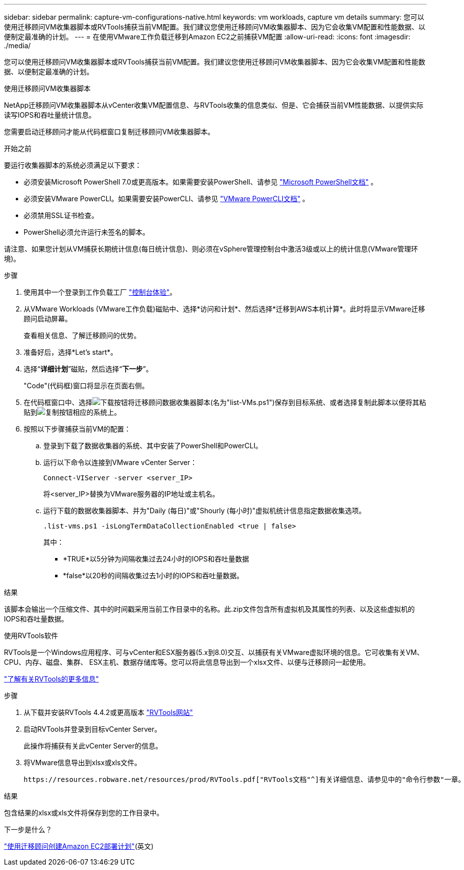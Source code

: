 ---
sidebar: sidebar 
permalink: capture-vm-configurations-native.html 
keywords: vm workloads, capture vm details 
summary: 您可以使用迁移顾问VM收集器脚本或RVTools捕获当前VM配置。我们建议您使用迁移顾问VM收集器脚本、因为它会收集VM配置和性能数据、以便制定最准确的计划。 
---
= 在使用VMware工作负载迁移到Amazon EC2之前捕获VM配置
:allow-uri-read: 
:icons: font
:imagesdir: ./media/


[role="lead"]
您可以使用迁移顾问VM收集器脚本或RVTools捕获当前VM配置。我们建议您使用迁移顾问VM收集器脚本、因为它会收集VM配置和性能数据、以便制定最准确的计划。

[role="tabbed-block"]
====
.使用迁移顾问VM收集器脚本
--
NetApp迁移顾问VM收集器脚本从vCenter收集VM配置信息、与RVTools收集的信息类似、但是、它会捕获当前VM性能数据、以提供实际读写IOPS和吞吐量统计信息。

您需要启动迁移顾问才能从代码框窗口复制迁移顾问VM收集器脚本。

.开始之前
要运行收集器脚本的系统必须满足以下要求：

* 必须安装Microsoft PowerShell 7.0或更高版本。如果需要安装PowerShell、请参见 https://learn.microsoft.com/en-us/powershell/scripting/install/installing-powershell?view=powershell-7.4["Microsoft PowerShell文档"^] 。
* 必须安装VMware PowerCLI。如果需要安装PowerCLI、请参见 https://docs.vmware.com/en/VMware-vSphere/7.0/com.vmware.esxi.install.doc/GUID-F02D0C2D-B226-4908-9E5C-2E783D41FE2D.html["VMware PowerCLI文档"^] 。
* 必须禁用SSL证书检查。
* PowerShell必须允许运行未签名的脚本。


请注意、如果您计划从VM捕获长期统计信息(每日统计信息)、则必须在vSphere管理控制台中激活3级或以上的统计信息(VMware管理环境)。

.步骤
. 使用其中一个登录到工作负载工厂 https://docs.netapp.com/us-en/workload-setup-admin/console-experiences.html["控制台体验"^]。
. 从VMware Workloads (VMware工作负载)磁贴中、选择*访问和计划*、然后选择*迁移到AWS本机计算*。此时将显示VMware迁移顾问启动屏幕。
+
查看相关信息、了解迁移顾问的优势。

. 准备好后，选择*Let's start*。
. 选择“*详细计划*”磁贴，然后选择“*下一步*”。
+
"Code"(代码框)窗口将显示在页面右侧。

. 在代码框窗口中、选择image:button-download-codebox.png["下载按钮"]将迁移顾问数据收集器脚本(名为"list-VMs.ps1")保存到目标系统、或者选择复制此脚本以便将其粘贴到image:button-copy-codebox.png["复制按钮"]相应的系统上。
. 按照以下步骤捕获当前VM的配置：
+
.. 登录到下载了数据收集器的系统、其中安装了PowerShell和PowerCLI。
.. 运行以下命令以连接到VMware vCenter Server：
+
 Connect-VIServer -server <server_IP>
+
将<server_IP>替换为VMware服务器的IP地址或主机名。

.. 运行下载的数据收集器脚本、并为"Daily (每日)"或"Shourly (每小时)"虚拟机统计信息指定数据收集选项。
+
 .list-vms.ps1 -isLongTermDataCollectionEnabled <true | false>
+
其中：

+
*** *TRUE*以5分钟为间隔收集过去24小时的IOPS和吞吐量数据
*** *false*以20秒的间隔收集过去1小时的IOPS和吞吐量数据。






.结果
该脚本会输出一个压缩文件、其中的时间戳采用当前工作目录中的名称。此.zip文件包含所有虚拟机及其属性的列表、以及这些虚拟机的IOPS和吞吐量数据。

--
.使用RVTools软件
--
RVTools是一个Windows应用程序、可与vCenter和ESX服务器(5.x到8.0)交互、以捕获有关VMware虚拟环境的信息。它可收集有关VM、CPU、内存、磁盘、集群、 ESX主机、数据存储库等。您可以将此信息导出到一个xlsx文件、以便与迁移顾问一起使用。

https://www.robware.net/home["了解有关RVTools的更多信息"^]

.步骤
. 从下载并安装RVTools 4.4.2或更高版本 https://www.robware.net/download["RVTools网站"^]
. 启动RVTools并登录到目标vCenter Server。
+
此操作将捕获有关此vCenter Server的信息。

. 将VMware信息导出到xlsx或xls文件。
+
 https://resources.robware.net/resources/prod/RVTools.pdf["RVTools文档"^]有关详细信息、请参见中的"命令行参数"一章。



.结果
包含结果的xlsx或xls文件将保存到您的工作目录中。

--
====
.下一步是什么？
link:launch-onboarding-advisor-native.html["使用迁移顾问创建Amazon EC2部署计划"](英文)
